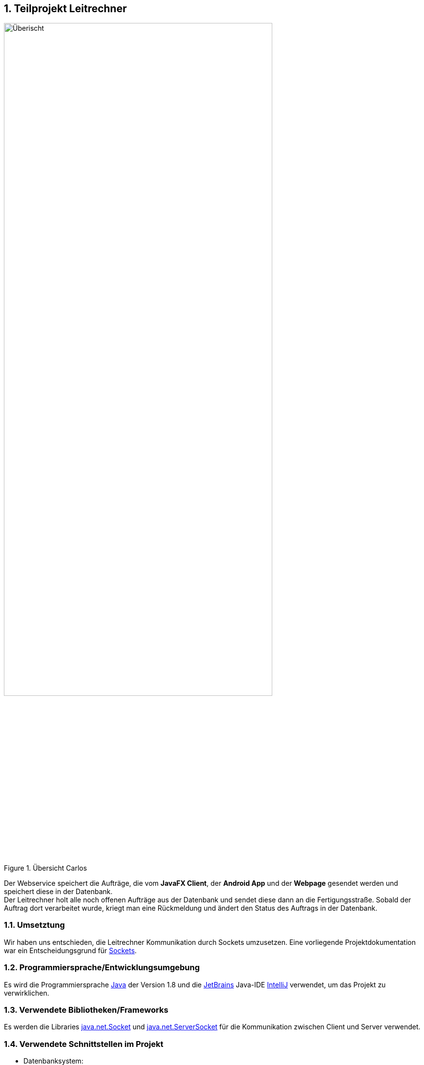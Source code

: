 :numbered:

== Teilprojekt Leitrechner
.Übersicht Carlos
image::uebersicht.png[alt=Überischt, width=80%, float="right"] 
Der Webservice speichert die Aufträge, die vom *JavaFX Client*, der *Android App* und der *Webpage* gesendet werden und speichert diese in der Datenbank. +
Der Leitrechner holt alle noch offenen Aufträge aus der Datenbank und sendet diese dann an die Fertigungsstraße. Sobald der Auftrag dort verarbeitet wurde, kriegt man eine Rückmeldung und ändert den Status des Auftrags in der Datenbank.

=== Umsetztung
Wir haben uns entschieden, die Leitrechner Kommunikation durch Sockets umzusetzen. Eine vorliegende Projektdokumentation war ein Entscheidungsgrund für https://docs.oracle.com/javase/7/docs/api/java/net/Socket.html[Sockets].

===  Programmiersprache/Entwicklungsumgebung
Es wird die Programmiersprache https://www.java.com/de/[Java] der Version 1.8 und die https://www.jetbrains.com/de-de/[JetBrains] Java-IDE https://www.jetbrains.com/de-de/idea/[IntelliJ] verwendet, um das Projekt zu verwirklichen.

=== Verwendete Bibliotheken/Frameworks
Es werden die Libraries https://docs.oracle.com/javase/7/docs/api/java/net/Socket.html[java.net.Socket] und https://docs.oracle.com/javase/7/docs/api/java/net/ServerSocket.html[java.net.ServerSocket] für die Kommunikation zwischen Client und Server verwendet.  

=== Verwendete Schnittstellen im Projekt
- Datenbanksystem:
+
Man verwendet eine https://www.mysql.com/de/[MySQL] Datenbank, die auf http://devel1/phpmyadmin/[Devel1] erreichbar ist.
Es werden Aufträge, Produkte, Adressen und User gespeichert, allerdings benötigt der Leitrechner nur die Tabellen Auftrag und Produkt.

- Fertigungsstraße
+
Man verbindet sich über eine Socket Verbindung zu der Fertigungsstraße. Man macht dies, um Daten aus der Datenbank zu holen und diese an die Fertigungsstraße weiterzuleiten.

=== Ablauf 

. Zuerst wird eine Verbindung zum Socket-Client aufgebaut. 
+
[source, java]
----
public static void openConnection() {
    try (ServerSocket sv = new ServerSocket(43000)) {
        Socket connection = sv.accept();
        ...
}
----
+
. Der Server wartet auf ein "begin" vom Client und sendet dann den nächsten offenen Auftrag (siehe <<Database Manager>>) über die Socket Verbindung (*output.println()*) an den Client.
+
[source, java]
----
} else if(answer.equals("bereit")){
    orderMsg = getMessage();
    System.out.println("Output: " + orderMsg);
    output.println(orderMsg);
}
----

. Nachdem der Auftrag fertig produziert wurde, sendet der Client die Auftragsnummer des produzierten Produkts und einen Status, z. B. "bereit", um den nächsten Auftrag zu bekommen oder "exit", um den Client und Server zu beenden, zurück.
+
[source, java]
----
while (!stop) {
    // Lese Nachricht vom Client
    answer = input.readLine();
    System.out.println("Input: " + answer);
    ...
    // Beende den Loop
    } else if (answer.contains("exit")) {
        stop = true;
----

. Wenn ein "bereit" gesendet wird, wird in der Datenbank der Status des Auftrag mit der gesendeten Id auf "fertig" gesetzt und der nächste Auftrag an den Client geschickt.
+
[source, java]
----
} else if (answer.contains("bereit")) {
    // Der Status wird in der DB aktuallisiert,
    DatabaseManager.setStatus(answer.split(";")[0], "fertig");
    // der fertige Auftrag aus der Liste entfernt,
    orders.remove(0);
    // der neue Auftrag wird aus der Liste geholt und an den Client gesendet.
    orderMsg = getMessage();
    System.out.println("Output: " + orderMsg);
    output.println(orderMsg);
----

=== Database Manager
Man benutzt die https://docs.oracle.com/javase/8/docs/api/java/sql/package-summary.html[Java SQL Libary] für den Zugriff auf die MySQL Datenank. In der Database Manager Klasse hat man eine getNewAuftraege Methode erstellt, welche alle noch offenen Aufträge ab einem übergebenen Datum aus der Datenbank holt. +
Damit der Status des Auftrags nach der Produktion geändert werden kann, haben wir die setStatus Methode erstellt, welche ein Update durchführt, um den Status an der entsprechenden Id zu ändern.

=== Probleme
* Beim Start des Programms, wird um die Kommunikation zu starten ein "begin" vom Client zum Server gesendet. Allerdings ist hinter dem "begin" kein Auftrag hinterlegt, deshalb soll auch nichts in der Datenbank aktualisiert werden und es soll auch kein Element aus der Auftrag Liste entfernt werden. +
Man hatte das Problem das der erste Auftrag schon auf "fertig" gesetzt wurde, bevor er durch die Fertigungsstraße gelaufen ist. +
Gelöst wurde dies indem wir eienen weiteren if-Fall hinzugefügt haben der schaut ob die Nachricht vom Client nur "begin" enthällt und keine Auftragsnummmer.
+
[source, java]
----
...
} else if(answer.equals("bereit")){
    orderMsg = getMessage();
    System.out.println("Output: " + orderMsg);
    output.println(orderMsg);

} else if (answer.contains("bereit")) {
    DatabaseManager.setStatus(answer.split(";")[0], "fertig");
    orders.remove(0);
    orderMsg = getMessage();
    System.out.println("Output: " + orderMsg);
    output.println(orderMsg);
} 
...
----

=== Ausblick auf mögliche Erweiterungen 
Das Programm könnte bereits im aktuellen Entwicklungsstadium verwendet werden. Würde das Projekt weiter bearbeitet werden gäbe es jedoch noch eine Vielzahl an sinnvollen Erweiterungen, die ich kurz anreißen möchte. 

* *Eine Graphische Anwendung* +
 Momentan wird die ganze Kommunikation in der Konsole dargestellt, um dies Benutzerfreundlicher zu machen hatte man die Idee eine GUI zur Steurung, Überprüfung und Testung der Daten zu erstellen. +
 Mögliche Funktionen währen das Starten und Stoppen des Servers und das Anzeigen der Kommunikation mit Zeitstempel in einer Tabelle. +

* *Logen von Ereignissen* +
Zum jetzigen Standpunkt hat man nach Programmschluss keine Information darüber, was während der Laufzeit geschehen ist. Deshalb wäre es vorteilhaft, eine Log-Funktion zu implementieren. +
Dadurch kann auch nach Beendung des Programms, nachgeschaut werden, was zur Laufzeit geschehen ist.